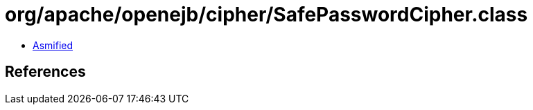 = org/apache/openejb/cipher/SafePasswordCipher.class

 - link:SafePasswordCipher-asmified.java[Asmified]

== References

